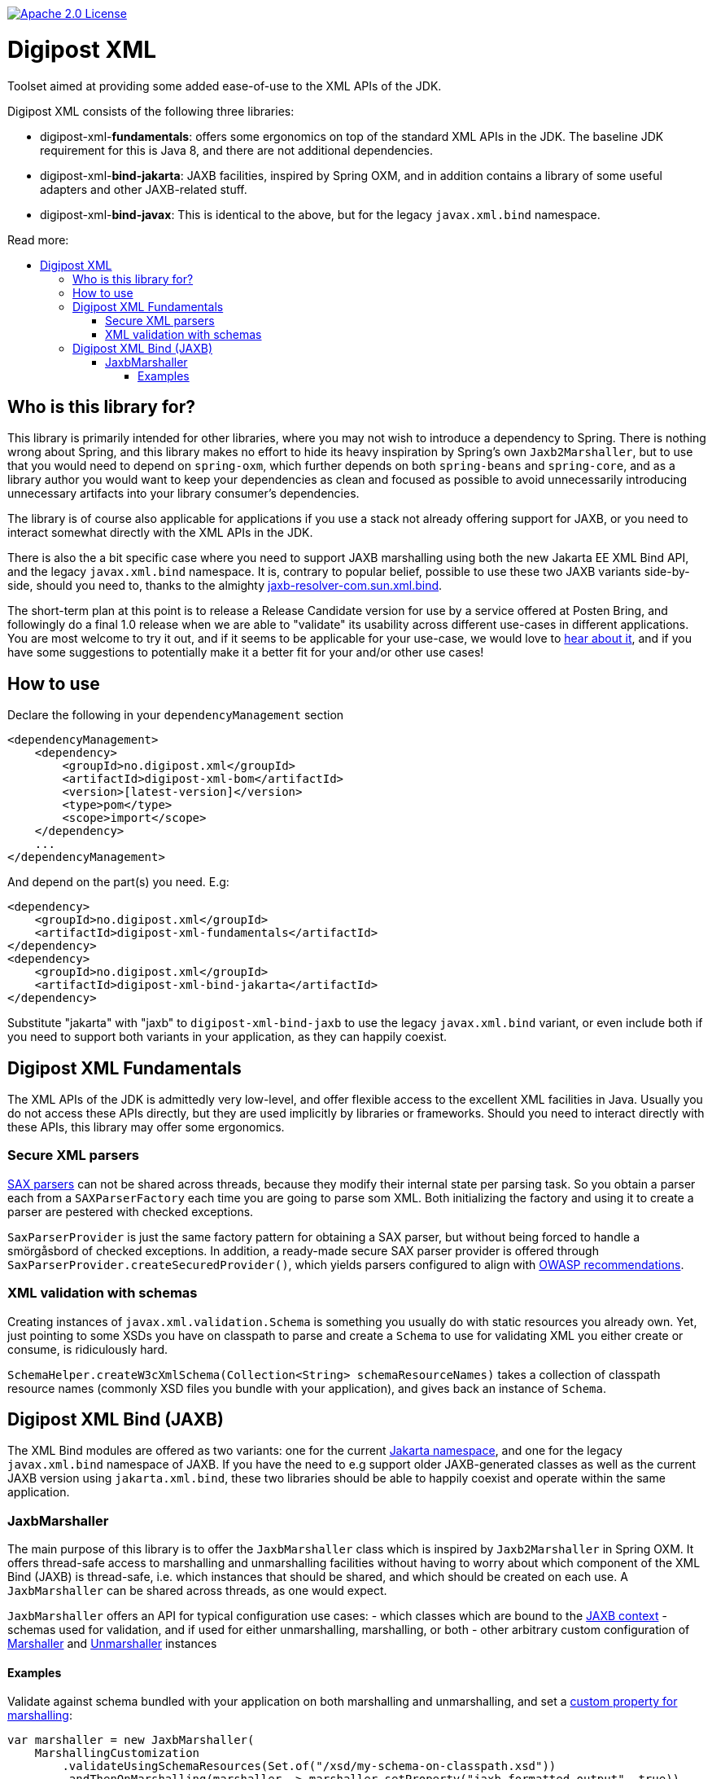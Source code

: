 :toc: macro
:toc-title: Read more:
:toclevels: 3

image::https://img.shields.io/badge/license-Apache%202-blue[Apache 2.0 License,link=https://www.apache.org/licenses/LICENSE-2.0]


= Digipost XML

Toolset aimed at providing some added ease-of-use to the XML APIs of the JDK.

Digipost XML consists of the following three libraries:

- digipost-xml-*fundamentals*: offers some ergonomics on top of the standard XML APIs in the JDK. The baseline JDK requirement for this is Java 8, and there are not additional dependencies.
- digipost-xml-*bind-jakarta*: JAXB facilities, inspired by Spring OXM, and in addition contains a library of some useful adapters and other JAXB-related stuff.
- digipost-xml-*bind-javax*: This is identical to the above, but for the legacy `javax.xml.bind` namespace.

toc::[]


== Who is this library for?

This library is primarily intended for other libraries, where you may not wish to introduce a dependency to Spring. There is nothing wrong about Spring, and this library makes no effort to hide its heavy inspiration by Spring's own `Jaxb2Marshaller`, but to use that you would need to depend on `spring-oxm`, which further depends on both `spring-beans`  and `spring-core`, and as a library author you would want to keep your dependencies as clean and focused as possible to avoid unnecessarily introducing unnecessary artifacts into your library consumer's dependencies.

The library is of course also applicable for applications if you use a stack not already offering support for JAXB, or you need to interact somewhat directly with the XML APIs in the JDK.

There is also the a bit specific case where you need to support JAXB marshalling using both the new Jakarta EE XML Bind API, and the legacy `javax.xml.bind` namespace. It is, contrary to popular belief, possible to use these two JAXB variants side-by-side, should you need to, thanks to the almighty https://github.com/digipost/jaxb-resolver-com.sun.xml.bind[jaxb-resolver-com.sun.xml.bind].

The short-term plan at this point is to release a Release Candidate version for use by a service offered at Posten Bring, and followingly do a final 1.0 release when we are able to "validate" its usability across different use-cases in different applications. You are most welcome to try it out, and if it seems to be applicable for your use-case, we would love to https://github.com/digipost/digipost-xml/issues[hear about it], and if you have some suggestions to potentially make it a better fit for your and/or other use cases!


== How to use

Declare the following in your `dependencyManagement` section

[,xml]
----
<dependencyManagement>
    <dependency>
        <groupId>no.digipost.xml</groupId>
        <artifactId>digipost-xml-bom</artifactId>
        <version>[latest-version]</version>
        <type>pom</type>
        <scope>import</scope>
    </dependency>
    ...
</dependencyManagement>
----

And depend on the part(s) you need. E.g:

[,xml]
----
<dependency>
    <groupId>no.digipost.xml</groupId>
    <artifactId>digipost-xml-fundamentals</artifactId>
</dependency>
<dependency>
    <groupId>no.digipost.xml</groupId>
    <artifactId>digipost-xml-bind-jakarta</artifactId>
</dependency>
----

Substitute "jakarta" with "jaxb" to `digipost-xml-bind-jaxb` to use the legacy `javax.xml.bind` variant, or even include both if you need to support both variants in your application, as they can happily coexist.



== Digipost XML Fundamentals

The XML APIs of the JDK is admittedly very low-level, and offer flexible access to the excellent XML facilities in Java. Usually you do not access these APIs directly, but they are used implicitly by libraries or frameworks. Should you need to interact directly with these APIs, this library may offer some ergonomics.

=== Secure XML parsers

https://www.oracle.com/java/technologies/jaxp-introduction.html[SAX parsers] can not be shared across threads, because they modify their internal state per parsing task. So you obtain a parser each from a `SAXParserFactory` each time you are going to parse som XML. Both initializing the factory and using it to create a parser are pestered with checked exceptions.

`SaxParserProvider` is just the same factory pattern for obtaining a SAX parser, but without being forced to handle a smörgåsbord of checked exceptions. In addition, a ready-made secure SAX parser provider is offered through `SaxParserProvider.createSecuredProvider()`, which yields parsers configured to align with https://cheatsheetseries.owasp.org/cheatsheets/XML_External_Entity_Prevention_Cheat_Sheet.html#jaxb-unmarshaller[OWASP recommendations].


=== XML validation with schemas

Creating instances of `javax.xml.validation.Schema` is something you usually do with static resources you already own. Yet, just pointing to some XSDs you have on classpath to parse and create a `Schema` to use for validating XML you either create or consume, is ridiculously hard.

`SchemaHelper.createW3cXmlSchema(Collection<String> schemaResourceNames)` takes a collection of classpath resource names (commonly XSD files you bundle with your application), and gives back an instance of `Schema`.



== Digipost XML Bind (JAXB)

The XML Bind modules are offered as two variants: one for the current https://eclipse-ee4j.github.io/jaxb-ri/[Jakarta namespace], and one for the legacy `javax.xml.bind` namespace of JAXB. If you have the need to e.g support older JAXB-generated classes as well as the current JAXB version using `jakarta.xml.bind`, these two libraries should be able to happily coexist and operate within the same application.


=== JaxbMarshaller

The main purpose of this library is to offer the `JaxbMarshaller` class which is inspired by `Jaxb2Marshaller` in Spring OXM. It offers thread-safe access to marshalling and unmarshalling facilities without having to worry about which component of the XML Bind (JAXB) is thread-safe, i.e. which instances that should be shared, and which should be created on each use. A `JaxbMarshaller` can be shared across threads, as one would expect.

`JaxbMarshaller` offers an API for typical configuration use cases:
- which classes which are bound to the https://jakarta.ee/specifications/platform/9/apidocs/jakarta/xml/bind/jaxbcontext[JAXB context]
- schemas used for validation, and if used for either unmarshalling, marshalling, or both
- other arbitrary custom configuration of https://jakarta.ee/specifications/platform/10/apidocs/jakarta/xml/bind/marshaller[Marshaller] and https://jakarta.ee/specifications/platform/10/apidocs/jakarta/xml/bind/unmarshaller[Unmarshaller] instances



==== Examples

Validate against schema bundled with your application on both marshalling and unmarshalling, and set a https://jakarta.ee/specifications/platform/10/apidocs/jakarta/xml/bind/marshaller#supportedProps[custom property for marshalling]:

[,java]
----
var marshaller = new JaxbMarshaller(
    MarshallingCustomization
        .validateUsingSchemaResources(Set.of("/xsd/my-schema-on-classpath.xsd"))
        .andThenOnMarshalling(marshaller -> marshaller.setProperty("jaxb.formatted.output", true)),
    ABoundClass.class, AnotherBoundClass.class);
----


Alternatively, often it is advisable to _not_ do a formal schema validation on XML consumed from an API response, as long as the unmarshaller is able to parse and map to your classes, as this enables the service to introduce changes to the responses in a backwards compatible manner. Say to introduce new error codes in a schema-defined enumeration, which clients may or may not support spesific handling for, or introduce new elements which clients are strictly not required to consume. A client making requests to a server with a server-defined schema, should most of the times validate the marshalled XML before sending it to the server.


[,java]
----
var marshaller = new JaxbMarshaller(
    MarshallingCustomization
        .onMarshalling(MarshallerCustomizer
            .validateUsingSchemaResources(Set.of("/xsd/my-schema-on-classpath.xsd"))
            .andThen(marshaller -> marshaller.setProperty("jaxb.formatted.output", true)))
        .andThenOnUnmarshalling(unmarshaller -> {
                // anything you want to do on the unmarshaller?
                // You can also supply UnmarshallerCustomizer.NO_CUSTOMIZATION to be
                // explicit, or just omit invocation of .andThenOnUnmarshalling(..)
            }),
    ABoundClass.class, AnotherBoundClass.class);
----

The `JaxbMarshaller` instance offers methods to either *marshal* (generate XML from Java objects) or *unmarshal* (parse XML and map contents to a Java object).
